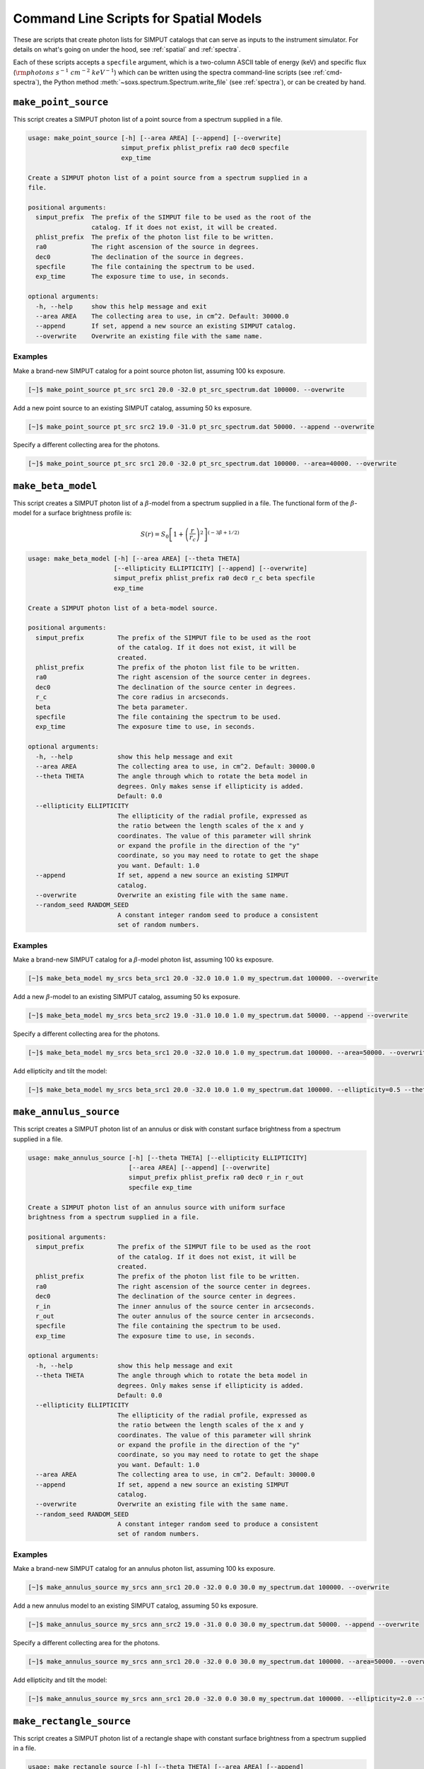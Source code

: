 .. _cmd-spatial:

Command Line Scripts for Spatial Models
=======================================

These are scripts that create photon lists for SIMPUT catalogs that can serve
as inputs to the instrument simulator. For details on what's going on under the 
hood, see :ref:`spatial` and :ref:`spectra`.

Each of these scripts accepts a ``specfile`` argument, which is a two-column ASCII
table of energy (keV) and specific flux (:math:`\rm{photons~s^{-1}~cm^{-2}~keV^{-1}}`) 
which can be written using the spectra command-line scripts (see :ref:`cmd-spectra`), 
the Python method :meth:`~soxs.spectrum.Spectrum.write_file` (see :ref:`spectra`), 
or can be created by hand.

``make_point_source``
---------------------

This script creates a SIMPUT photon list of a point source from a spectrum supplied in a
file.

.. code-block:: text

    usage: make_point_source [-h] [--area AREA] [--append] [--overwrite]
                             simput_prefix phlist_prefix ra0 dec0 specfile
                             exp_time
    
    Create a SIMPUT photon list of a point source from a spectrum supplied in a
    file.
    
    positional arguments:
      simput_prefix  The prefix of the SIMPUT file to be used as the root of the
                     catalog. If it does not exist, it will be created.
      phlist_prefix  The prefix of the photon list file to be written.
      ra0            The right ascension of the source in degrees.
      dec0           The declination of the source in degrees.
      specfile       The file containing the spectrum to be used.
      exp_time       The exposure time to use, in seconds.
    
    optional arguments:
      -h, --help     show this help message and exit
      --area AREA    The collecting area to use, in cm^2. Default: 30000.0
      --append       If set, append a new source an existing SIMPUT catalog.
      --overwrite    Overwrite an existing file with the same name.
                     
Examples
++++++++

Make a brand-new SIMPUT catalog for a point source photon list, assuming 100 ks exposure. 

.. code-block:: bash

    [~]$ make_point_source pt_src src1 20.0 -32.0 pt_src_spectrum.dat 100000. --overwrite

Add a new point source to an existing SIMPUT catalog, assuming 50 ks exposure. 

.. code-block:: bash

    [~]$ make_point_source pt_src src2 19.0 -31.0 pt_src_spectrum.dat 50000. --append --overwrite

Specify a different collecting area for the photons. 

.. code-block:: bash

    [~]$ make_point_source pt_src src1 20.0 -32.0 pt_src_spectrum.dat 100000. --area=40000. --overwrite

``make_beta_model``
-------------------

This script creates a SIMPUT photon list of a :math:`\beta`-model from a spectrum supplied in a
file. The functional form of the :math:`\beta`-model for a surface brightness profile is:

.. math::

    S(r) = S_0\left[1+\left(\frac{r}{r_c}\right)^2\right]^{(-3\beta+1/2)}

.. code-block:: text

    usage: make_beta_model [-h] [--area AREA] [--theta THETA]
                           [--ellipticity ELLIPTICITY] [--append] [--overwrite]
                           simput_prefix phlist_prefix ra0 dec0 r_c beta specfile
                           exp_time
    
    Create a SIMPUT photon list of a beta-model source.
    
    positional arguments:
      simput_prefix         The prefix of the SIMPUT file to be used as the root
                            of the catalog. If it does not exist, it will be
                            created.
      phlist_prefix         The prefix of the photon list file to be written.
      ra0                   The right ascension of the source center in degrees.
      dec0                  The declination of the source center in degrees.
      r_c                   The core radius in arcseconds.
      beta                  The beta parameter.
      specfile              The file containing the spectrum to be used.
      exp_time              The exposure time to use, in seconds.
    
    optional arguments:
      -h, --help            show this help message and exit
      --area AREA           The collecting area to use, in cm^2. Default: 30000.0
      --theta THETA         The angle through which to rotate the beta model in
                            degrees. Only makes sense if ellipticity is added.
                            Default: 0.0
      --ellipticity ELLIPTICITY
                            The ellipticity of the radial profile, expressed as
                            the ratio between the length scales of the x and y
                            coordinates. The value of this parameter will shrink
                            or expand the profile in the direction of the "y"
                            coordinate, so you may need to rotate to get the shape
                            you want. Default: 1.0
      --append              If set, append a new source an existing SIMPUT
                            catalog.
      --overwrite           Overwrite an existing file with the same name.
      --random_seed RANDOM_SEED
                            A constant integer random seed to produce a consistent
                            set of random numbers.
                     
Examples
++++++++

Make a brand-new SIMPUT catalog for a :math:`\beta`-model photon list, assuming 100 ks exposure. 

.. code-block:: bash

    [~]$ make_beta_model my_srcs beta_src1 20.0 -32.0 10.0 1.0 my_spectrum.dat 100000. --overwrite

Add a new :math:`\beta`-model to an existing SIMPUT catalog, assuming 50 ks exposure. 

.. code-block:: bash

    [~]$ make_beta_model my_srcs beta_src2 19.0 -31.0 10.0 1.0 my_spectrum.dat 50000. --append --overwrite

Specify a different collecting area for the photons. 

.. code-block:: bash

    [~]$ make_beta_model my_srcs beta_src1 20.0 -32.0 10.0 1.0 my_spectrum.dat 100000. --area=50000. --overwrite

Add ellipticity and tilt the model:

.. code-block:: bash

    [~]$ make_beta_model my_srcs beta_src1 20.0 -32.0 10.0 1.0 my_spectrum.dat 100000. --ellipticity=0.5 --theta=45.0 --overwrite

``make_annulus_source``
-----------------------

This script creates a SIMPUT photon list of an annulus or disk with constant surface brightness
from a spectrum supplied in a file.

.. code-block:: text

    usage: make_annulus_source [-h] [--theta THETA] [--ellipticity ELLIPTICITY]
                               [--area AREA] [--append] [--overwrite]
                               simput_prefix phlist_prefix ra0 dec0 r_in r_out
                               specfile exp_time
    
    Create a SIMPUT photon list of an annulus source with uniform surface
    brightness from a spectrum supplied in a file.
    
    positional arguments:
      simput_prefix         The prefix of the SIMPUT file to be used as the root
                            of the catalog. If it does not exist, it will be
                            created.
      phlist_prefix         The prefix of the photon list file to be written.
      ra0                   The right ascension of the source center in degrees.
      dec0                  The declination of the source center in degrees.
      r_in                  The inner annulus of the source center in arcseconds.
      r_out                 The outer annulus of the source center in arcseconds.
      specfile              The file containing the spectrum to be used.
      exp_time              The exposure time to use, in seconds.
    
    optional arguments:
      -h, --help            show this help message and exit
      --theta THETA         The angle through which to rotate the beta model in
                            degrees. Only makes sense if ellipticity is added.
                            Default: 0.0
      --ellipticity ELLIPTICITY
                            The ellipticity of the radial profile, expressed as
                            the ratio between the length scales of the x and y
                            coordinates. The value of this parameter will shrink
                            or expand the profile in the direction of the "y"
                            coordinate, so you may need to rotate to get the shape
                            you want. Default: 1.0
      --area AREA           The collecting area to use, in cm^2. Default: 30000.0
      --append              If set, append a new source an existing SIMPUT
                            catalog.
      --overwrite           Overwrite an existing file with the same name.
      --random_seed RANDOM_SEED
                            A constant integer random seed to produce a consistent
                            set of random numbers.

Examples
++++++++

Make a brand-new SIMPUT catalog for an annulus photon list, assuming 100 ks exposure. 

.. code-block:: bash

    [~]$ make_annulus_source my_srcs ann_src1 20.0 -32.0 0.0 30.0 my_spectrum.dat 100000. --overwrite

Add a new annulus model to an existing SIMPUT catalog, assuming 50 ks exposure. 

.. code-block:: bash

    [~]$ make_annulus_source my_srcs ann_src2 19.0 -31.0 0.0 30.0 my_spectrum.dat 50000. --append --overwrite

Specify a different collecting area for the photons. 

.. code-block:: bash

    [~]$ make_annulus_source my_srcs ann_src1 20.0 -32.0 0.0 30.0 my_spectrum.dat 100000. --area=50000. --overwrite

Add ellipticity and tilt the model:

.. code-block:: bash

    [~]$ make_annulus_source my_srcs ann_src1 20.0 -32.0 0.0 30.0 my_spectrum.dat 100000. --ellipticity=2.0 --theta=30.0 --overwrite

``make_rectangle_source``
-------------------------

This script creates a SIMPUT photon list of a rectangle shape with constant surface brightness
from a spectrum supplied in a file.

.. code-block:: text

    usage: make_rectangle_source [-h] [--theta THETA] [--area AREA] [--append]
                                 [--overwrite]
                                 simput_prefix phlist_prefix ra0 dec0 width height
                                 specfile exp_time

    Create a SIMPUT photon list of a uniformly filled rectangle source from a
    spectrum supplied in a file.

    positional arguments:
      simput_prefix  The prefix of the SIMPUT file to be used as the root of the
                     catalog. If it does not exist, it will be created.
      phlist_prefix  The prefix of the photon list file to be written.
      ra0            The right ascension of the source center in degrees.
      dec0           The declination of the source center in degrees.
      width          The width of the rectangle in arcseconds.
      height         The width of the rectangle in arcseconds.
      specfile       The file containing the spectrum to be used.
      exp_time       The exposure time to use, in seconds.

    optional arguments:
      -h, --help     show this help message and exit
      --theta THETA  The angle through which to rotate the rectangle in degrees.
                     Default: 0.0
      --area AREA    The collecting area to use, in cm^2. Default: 30000.0
      --append       If set, append a new source an existing SIMPUT catalog.
      --overwrite    Overwrite an existing file with the same name.
      --random_seed RANDOM_SEED
                     A constant integer random seed to produce a consistent
                     set of random numbers.

Examples
++++++++

Make a brand-new SIMPUT catalog for a rectangle photon list, assuming 100 ks exposure.

.. code-block:: bash

    [~]$ make_rectangle_source my_srcs rect_src1 20.0 -32.0 20.0 10.0 my_spectrum.dat 100000. --overwrite

Make the same rectangle, but rotate it by 30.0 degrees.

.. code-block:: bash

    [~]$ make_rectangle_source my_srcs rect_src1 20.0 -32.0 20.0 10.0 my_spectrum.dat 100000. --theta=30.0 --overwrite

Create a line source with the same width and rotation angle.

.. code-block:: bash

    [~]$ make_rectangle_source my_srcs rect_src1 20.0 -32.0 20.0 0.0 my_spectrum.dat 100000. --theta=30.0 --overwrite

Add a new rectangle model to an existing SIMPUT catalog, assuming 50 ks exposure.

.. code-block:: bash

    [~]$ make_rectangle_source my_srcs rect_src2 19.0 -31.0 20.0 10.0 my_spectrum.dat 50000. --append --overwrite

Specify a different collecting area for the photons.

.. code-block:: bash

    [~]$ make_rectangle_source my_srcs rect_src1 20.0 -32.0 20.0 10.0 my_spectrum.dat 100000. --area=50000. --overwrite

``make_fov_source``
-------------------

This script creates a SIMPUT photon list of a field of view with constant surface brightness
from a spectrum supplied in a file.

.. code-block:: text

    usage: make_fov_source [-h] [--area AREA] [--append] [--overwrite]
                           simput_prefix phlist_prefix ra0 dec0 fov specfile
                           exp_time
    
    Create a SIMPUT photon list of a uniformly filled field of view source from a
    spectrum supplied in a file.
    
    positional arguments:
      simput_prefix  The prefix of the SIMPUT file to be used as the root of the
                     catalog. If it does not exist, it will be created.
      phlist_prefix  The prefix of the photon list file to be written.
      ra0            The right ascension of the source center in degrees.
      dec0           The declination of the source center in degrees.
      fov            The field of view on a side in arcminutes.
      specfile       The file containing the spectrum to be used.
      exp_time       The exposure time to use, in seconds.
    
    optional arguments:
      -h, --help     show this help message and exit
      --area AREA    The collecting area to use, in cm^2. Default: 30000.0
      --append       If set, append a new source an existing SIMPUT catalog.
      --overwrite    Overwrite an existing file with the same name.
      --random_seed RANDOM_SEED
                     A constant integer random seed to produce a consistent
                     set of random numbers.

Examples
++++++++

Make a brand-new SIMPUT catalog for a field-of-view photon list, assuming 100 ks exposure. 

.. code-block:: bash

    [~]$ make_fov_source my_srcs fov_src1 20.0 -32.0 20.0 my_spectrum.dat 100000. --overwrite

Add a new field-of-view model to an existing SIMPUT catalog, assuming 50 ks exposure. 

.. code-block:: bash

    [~]$ make_fov_source my_srcs fov_src2 19.0 -31.0 20.0 my_spectrum.dat 50000. --append --overwrite

Specify a different collecting area for the photons. 

.. code-block:: bash

    [~]$ make_fov_source my_srcs fov_src1 20.0 -32.0 20.0 my_spectrum.dat 100000. --area=50000. --overwrite

``make_phlist_from_ascii``
--------------------------

This script takes a table of photon RA, Dec, and energies from an ASCII-formatted table and writes them
to a new SIMPUT photon list file.

.. code-block:: text

    usage: make_phlist_from_ascii [-h] [--append] [--overwrite]
                                  simput_prefix phlist_prefix infile

    Create a SIMPUT photon list from an ASCII table of positions and energies. The file must contain
    the total source flux in erg/s/cm**2 on the first line, commented with #, and must have three
    columns of RA (degrees), Dec (degrees), and energy (keV) for each event.

    Example:

    # 1.194e-15
    30.1  45.5  2.71
    29.67 44.95 0.31
    31.25 45.03 10.01
    29.75 44.44 7.34
    30.05 44.01 12.01
    31.99 45.21 0.05
    ...

    positional arguments:
      simput_prefix  The prefix of the SIMPUT file to be used as the root of the catalog.
                     If it does not exist, it will be created.
      phlist_prefix  The prefix of the photon list file to be written.
      infile         The file containing the flux and positions and energies.

    optional arguments:
      -h, --help     show this help message and exit
      --append       If set, append a new source an existing SIMPUT catalog.
      --overwrite    Overwrite an existing file with the same name.
